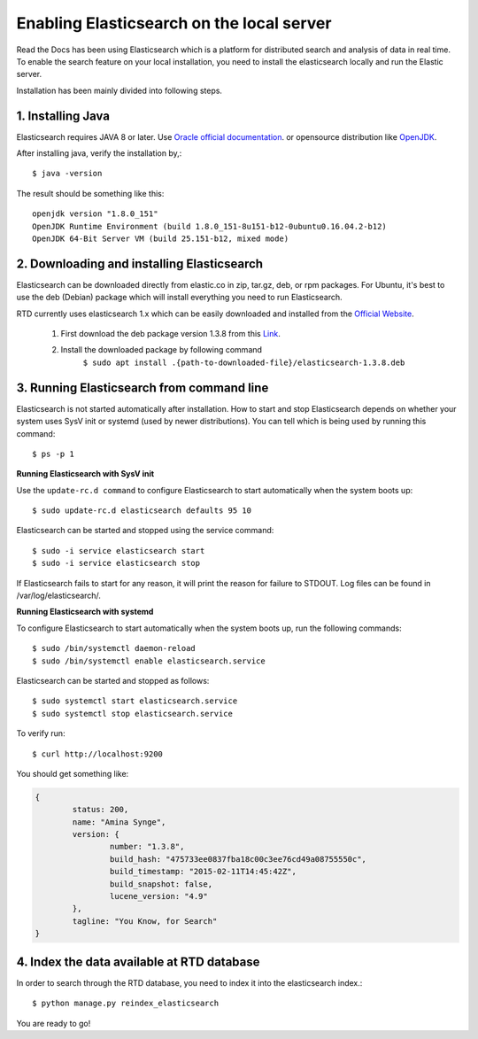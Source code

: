 ==========================================
Enabling Elasticsearch on the local server
==========================================

Read the Docs has been using Elasticsearch which is a platform for distributed search and analysis of data in real time. To enable the search feature on your local installation, you need to install the elasticsearch locally and run the Elastic server. 

Installation has been mainly divided into following steps.

1. Installing Java
------------------

Elasticsearch requires JAVA 8 or later. Use `Oracle official documentation <http://www.oracle.com/technetwork/java/javase/downloads/index.html>`_. 
or opensource distribution like `OpenJDK <http://openjdk.java.net/install/>`_.

After installing java, verify the installation by,::

	$ java -version

The result should be something like this::

	openjdk version "1.8.0_151"
	OpenJDK Runtime Environment (build 1.8.0_151-8u151-b12-0ubuntu0.16.04.2-b12)
	OpenJDK 64-Bit Server VM (build 25.151-b12, mixed mode)


2. Downloading and installing Elasticsearch
-------------------------------------------

Elasticsearch can be downloaded directly from elastic.co in zip, tar.gz, deb, or rpm packages. For Ubuntu, it's best to use the deb (Debian) package which will install everything you need to run Elasticsearch.

RTD currently uses elasticsearch 1.x which can be easily downloaded and installed from the `Official Website 
<https://www.elastic.co/downloads/>`_.

	1. First download the deb package version 1.3.8 from this `Link <https://www.elastic.co/downloads/past-releases/elasticsearch-1-3-8>`_.

	2. Install the downloaded package by following command 
		``$ sudo apt install .{path-to-downloaded-file}/elasticsearch-1.3.8.deb``

3. Running Elasticsearch from command line
------------------------------------------

Elasticsearch is not started automatically after installation. How to start and stop Elasticsearch depends on whether your system uses SysV init or systemd (used by newer distributions). You can tell which is being used by running this command::

	$ ps -p 1	

**Running Elasticsearch with SysV init**

Use the ``update-rc.d command`` to configure Elasticsearch to start automatically when the system boots up::

	$ sudo update-rc.d elasticsearch defaults 95 10

Elasticsearch can be started and stopped using the service command::

	$ sudo -i service elasticsearch start
	$ sudo -i service elasticsearch stop

If Elasticsearch fails to start for any reason, it will print the reason for failure to STDOUT. Log files can be found in /var/log/elasticsearch/.

**Running Elasticsearch with systemd**

To configure Elasticsearch to start automatically when the system boots up, run the following commands::

	$ sudo /bin/systemctl daemon-reload
	$ sudo /bin/systemctl enable elasticsearch.service

Elasticsearch can be started and stopped as follows::

	$ sudo systemctl start elasticsearch.service
	$ sudo systemctl stop elasticsearch.service

To verify run::

	$ curl http://localhost:9200

You should get something like:

.. code-block:: json

	{
		status: 200,
		name: "Amina Synge",
		version: {
			number: "1.3.8",
			build_hash: "475733ee0837fba18c00c3ee76cd49a08755550c",
			build_timestamp: "2015-02-11T14:45:42Z",
			build_snapshot: false,
			lucene_version: "4.9"
		},
		tagline: "You Know, for Search"
	}

4. Index the data available at RTD database
-------------------------------------------

In order to search through the RTD database, you need to index it into the elasticsearch index.:: 

	$ python manage.py reindex_elasticsearch

You are ready to go!

